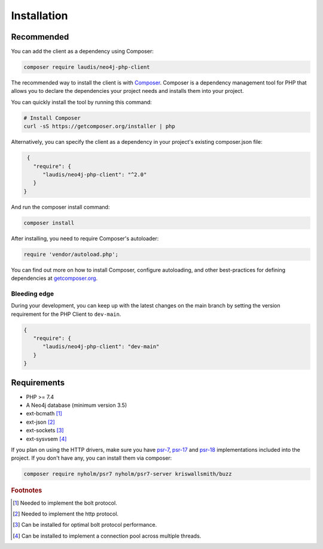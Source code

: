 ============
Installation
============

Recommended
===========

You can add the client as a dependency using Composer:

.. code-block:: bash

    composer require laudis/neo4j-php-client

The recommended way to install the client is with
`Composer <https://getcomposer.org>`_. Composer is a dependency management tool for PHP that allows you to declare the dependencies your project needs and installs them into your project.

You can quickly install the tool by running this command:

.. code-block:: bash

    # Install Composer
    curl -sS https://getcomposer.org/installer | php

Alternatively, you can specify the client as a dependency in your project's existing composer.json file:

.. code-block:: json

    {
      "require": {
         "laudis/neo4j-php-client": "^2.0"
      }
   }

And run the composer install command:

.. code-block:: bash

    composer install

After installing, you need to require Composer's autoloader:

.. code-block:: php

    require 'vendor/autoload.php';

You can find out more on how to install Composer, configure autoloading, and
other best-practices for defining dependencies at `getcomposer.org <https://getcomposer.org>`_.


Bleeding edge
-------------

During your development, you can keep up with the latest changes on the main
branch by setting the version requirement for the PHP Client to ``dev-main``.

.. code-block:: js

   {
      "require": {
         "laudis/neo4j-php-client": "dev-main"
      }
   }


Requirements
============

* PHP >= 7.4
* A Neo4j database (minimum version 3.5)
* ext-bcmath [#f1]_
* ext-json [#f2]_
* ext-sockets [#f3]_
* ext-sysvsem [#f4]_

If you plan on using the HTTP drivers, make sure you have `psr-7 <https://www.php-fig.org/psr/psr-7/>`_, `psr-17 <https://www.php-fig.org/psr/psr-17/>`_ and `psr-18 <https://www.php-fig.org/psr/psr-18/>`_ implementations included into the project. If you don't have any, you can install them via composer:

.. code-block:: bash

    composer require nyholm/psr7 nyholm/psr7-server kriswallsmith/buzz


.. rubric:: Footnotes

.. [#f1] Needed to implement the bolt protocol.
.. [#f2] Needed to implement the http protocol.
.. [#f3] Can be installed for optimal bolt protocol performance.
.. [#f4] Can be installed to implement a connection pool across multiple threads.



